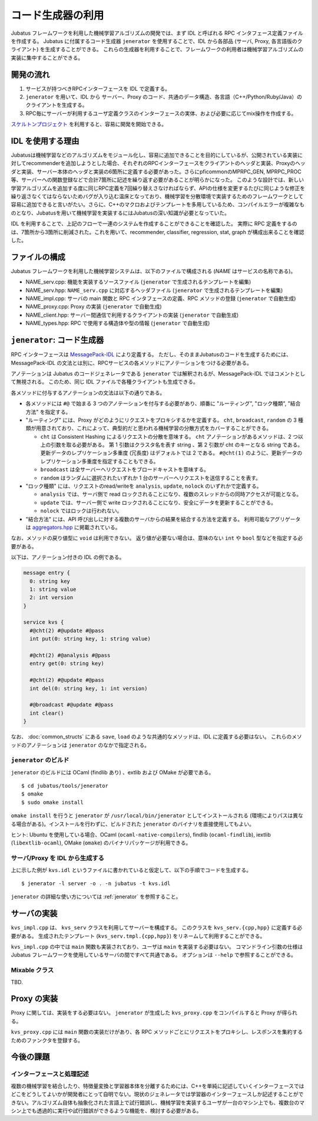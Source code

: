 コード生成器の利用
=====================

Jubatus フレームワークを利用した機械学習アルゴリズムの開発では、まず IDL と呼ばれる RPC インタフェース定義ファイルを作成する。
Jubatus に付属するコード生成器 ``jenerator`` を使用することで、IDL から各部品 (サーバ, Proxy, 各言語版のクライアント) を生成することができる。
これらの生成器を利用することで、フレームワークの利用者は機械学習アルゴリズムの実装に集中することができる。

開発の流れ
-------------------

#. サービスが持つべきRPCインターフェースを IDL で定義する。
#. ``jenerator`` を用いて、IDL から サーバー、Proxy のコード、共通のデータ構造、各言語（C++/Python/Ruby/Java）のクライアントを生成する。
#. RPC毎にサーバーが利用するユーザ定義クラスのインターフェースの実体、および必要に応じてmix操作を作成する。

`スケルトンプロジェクト <https://github.com/jubatus/jubatus-service-skeleton>`_ を利用すると、容易に開発を開始できる。

IDL を使用する理由
---------------------

Jubatusは機械学習などのアルゴリズムをモジュール化し、容易に追加できることを目的にしているが、公開されている実装に対してrecommenderを追加しようとした場合、それぞれのRPCインターフェースをクライアントのヘッダと実装、Proxyのヘッダと実装、サーバー本体のヘッダと実装の6箇所に定義する必要があった。さらにpficommonのMPRPC_GEN, MPRPC_PROC等、サーバーへの関数登録などで合計7箇所に記述を繰り返す必要があることが明らかになった。
このような設計では、新しい学習アルゴリズムを追加する度に同じRPC定義を7回繰り替えさなければならず、APIの仕様を変更するたびに同じような修正を繰り返さなくてはならないためバグが入り込む温床となっており、機械学習を分散環境で実装するためのフレームワークとして容易に追加できると言いがたい。さらに、C++のマクロおよびテンプレートを多用しているため、コンパイルエラーが複雑なものとなり、Jubatusを用いて機械学習を実装するにはJubatusの深い知識が必要となっていた。

IDL を利用することで、上記のフローで一連のシステムを作成することができることを確認した。
実際に RPC 定義をするのは、7箇所から3箇所に削減された。これを用いて、recommender, classifier, regression, stat, graph が構成出来ることを確認した。

ファイルの構成
--------------------

Jubatus フレームワークを利用した機械学習システムは、以下のファイルで構成される (*NAME* はサービスの名称である)。

- NAME_serv.cpp: 機能を実装するソースファイル (``jenerator`` で生成されるテンプレートを編集)
- NAME_serv.hpp: ``NAME_serv.cpp`` に対応するヘッダファイル (``jenerator`` で生成されるテンプレートを編集)
- NAME_impl.cpp: サーバの main 関数と RPC インタフェースの定義、RPC メソッドの登録 (``jenerator`` で自動生成)
- NAME_proxy.cpp: Proxy の実装 (``jenerator`` で自動生成)
- NAME_client.hpp: サーバー間通信で利用するクライアントの実装 (``jenerator`` で自動生成)
- NAME_types.hpp: RPC で使用する構造体や型の情報 (``jenerator`` で自動生成)

``jenerator``: コード生成器
---------------------------------

RPC インターフェースは `MessagePack-IDL <https://github.com/msgpack/msgpack-haskell/blob/master/msgpack-idl/Specification.md>`_ により定義する。
ただし、そのままJubatusのコードを生成するためには、MessagePack-IDL の文法とは別に、RPCサービスの各メソッドにアノテーションをつける必要がある。

アノテーションは Jubatus のコードジェネレータである ``jenerator`` では解釈されるが、MessagePack-IDL ではコメントとして無視される。
このため、同じ IDL ファイルで各種クライアントも生成できる。

各メソッドに付与するアノテーションの文法は以下の通りである。

- 各メソッドには ``#@`` で始まる 3 つのアノテーションを付与する必要があり、順番に "ルーティング", "ロック種類", "結合方法" を指定する。

- "ルーティング" には、Proxy がどのようにリクエストをプロキシするかを定義する。
  ``cht``, ``broadcast``, ``random`` の 3 種類が用意されており、これによって、典型的だと思われる機械学習の分散方式をカバーすることができる。

  - ``cht`` は Consistent Hashing によるリクエストの分散を意味する。
    ``cht`` アノテーションがあるメソッドは、2 つ以上の引数を取る必要がある。
    第 1 引数はクラスタ名を表す string 、第 2 引数が cht のキーとなる string である。
    更新データのレプリケーション多重度 (冗長度) はデフォルトでは 2 である。
    ``#@cht(1)`` のように、更新データのレプリケーション多重度を指定することもできる。
  - ``broadcast`` は全サーバーへリクエストをブロードキャストを意味する。
  - ``random`` はランダムに選択されたいずれか 1 台のサーバーへリクエストを送信することを表す。

- "ロック種類" には、リクエストのread/writeを ``analysis``, ``update``, ``nolock`` のいずれかで定義する。

  - ``analysis`` では、サーバ側で read ロックされることになり、複数のスレッドからの同時アクセスが可能となる。
  - ``update`` では、サーバー側で write ロックされることになり、安全にデータを更新することができる。
  - ``nolock`` ではロックは行われない。

- "結合方法" には、API 呼び出しに対する複数のサーバからの結果を結合する方法を定義する。
  利用可能なアグリゲータは `aggregators.hpp <https://github.com/jubatus/jubatus/blob/master/jubatus/server/framework/aggregators.hpp>`_ に掲載されている。

なお、メソッドの戻り値型に ``void`` は利用できない。
返り値が必要ない場合は、意味のない ``int`` や ``bool`` 型などを指定する必要がある。

以下は、アノテーション付きの IDL の例である。

.. code-block:: c++

  message entry {
    0: string key
    1: string value
    2: int version
  }

  service kvs {
    #@cht(2) #@update #@pass
    int put(0: string key, 1: string value)

    #@cht(2) #@analysis #@pass
    entry get(0: string key)

    #@cht(2) #@update #@pass
    int del(0: string key, 1: int version)

    #@broadcast #@update #@pass
    int clear()
  }

なお、 :doc:`common_structs` にある ``save``, ``load`` のような共通的なメソッドは、IDL に定義する必要はない。
これらのメソッドのアノテーションは ``jenerator`` のなかで指定される。


``jenerator`` のビルド
~~~~~~~~~~~~~~~~~~~~~~

``jenerator`` のビルドには OCaml (findlib あり) 、extlib および OMake が必要である。

::

  $ cd jubatus/tools/jenerator
  $ omake
  $ sudo omake install

``omake install`` を行うと ``jenerator`` が ``/usr/local/bin/jenerator`` としてインストールされる (環境によりパスは異なる場合がある)。インストールを行わずに、ビルドされた ``jenerator`` のバイナリを直接使用してもよい。

ヒント: Ubuntu を使用している場合、OCaml (``ocaml-native-compilers``), findlib (``ocaml-findlib``), iextlib (``libextlib-ocaml``), OMake (``omake``) のバイナリパッケージが利用できる。

サーバ/Proxy を IDL から生成する
~~~~~~~~~~~~~~~~~~~~~~~~~~~~~~~~~

上に示した例が ``kvs.idl`` というファイルに書かれていると仮定して、以下の手順でコードを生成する。

::

  $ jenerator -l server -o . -n jubatus -t kvs.idl

``jenerator`` の詳細な使い方については :ref:`jenerator` を参照すること。

サーバの実装
-------------------

``kvs_impl.cpp`` は、 ``kvs_serv`` クラスを利用してサーバーを構成する。
このクラスを ``kvs_serv.{cpp,hpp}`` に定義する必要がある。
生成されたテンプレート (``kvs_serv.tmpl.{cpp,hpp}``) をリネームして利用することができる。

``kvs_impl.cpp`` の中では ``main`` 関数も実装されており、ユーザは ``main`` を実装する必要はない。
コマンドライン引数の仕様は Jubatus フレームワークを使用しているサーバの間ですべて共通である。
オプションは ``--help`` で参照することができる。

Mixable クラス
~~~~~~~~~~~~~~

TBD.

Proxy の実装
-------------------

Proxy に関しては、実装をする必要はない。 ``jenerator`` が生成した ``kvs_proxy.cpp`` をコンパイルすると Proxy が得られる。

``kvs_proxy.cpp`` には ``main`` 関数の実装だけがあり、各 RPC メソッドごとにリクエストをプロキシし、レスポンスを集約するためのファンクタを登録する。

今後の課題
------------

インターフェースと処理記述
~~~~~~~~~~~~~~~~~~~~~~~~~~

複数の機械学習を結合したり、特徴量変換と学習器本体を分離するためには、C++を単純に記述していくインターフェースではどこをどうしてよいかが開発者にとって自明でない。現状のジェネレータでは学習器のインターフェースしか記述することができない。アルゴリズム自体も抽象化された言語上で試行錯誤し、機械学習を実装するユーザが一台のマシン上でも、複数台のマシン上でも透過的に実行や試行錯誤ができるような機能を、検討する必要がある。

